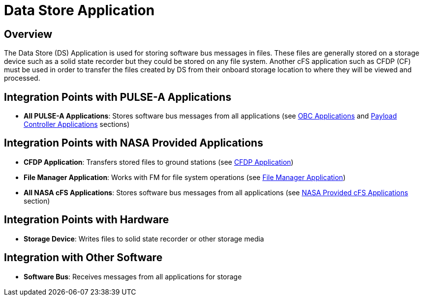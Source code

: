 = Data Store Application

== Overview

The Data Store (DS) Application is used for storing software bus messages in files. These files are generally stored on a storage device such as a solid state recorder but they could be stored on any file system. Another cFS application such as CFDP (CF) must be used in order to transfer the files created by DS from their onboard storage location to where they will be viewed and processed.

== Integration Points with PULSE-A Applications

* **All PULSE-A Applications**: Stores software bus messages from all applications (see xref:index.adoc#obc-applications[OBC Applications] and xref:index.adoc#payload-controller-applications[Payload Controller Applications] sections)

== Integration Points with NASA Provided Applications

* **CFDP Application**: Transfers stored files to ground stations (see xref:CFDP-app.adoc[CFDP Application])
* **File Manager Application**: Works with FM for file system operations (see xref:file-manager-app.adoc[File Manager Application])

* **All NASA cFS Applications**: Stores software bus messages from all applications (see xref:index.adoc#nasa-provided-cfs-applications[NASA Provided cFS Applications] section)

== Integration Points with Hardware

* **Storage Device**: Writes files to solid state recorder or other storage media

== Integration with Other Software

* **Software Bus**: Receives messages from all applications for storage